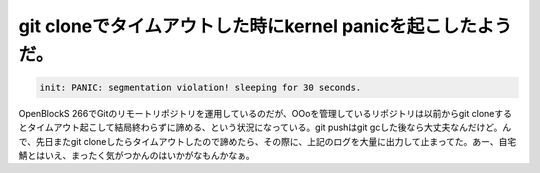 git cloneでタイムアウトした時にkernel panicを起こしたようだ。
=============================================================


.. code-block:: ini


   init: PANIC: segmentation violation! sleeping for 30 seconds.


OpenBlockS 266でGitのリモートリポジトリを運用しているのだが、OOoを管理しているリポジトリは以前からgit cloneするとタイムアウト起こして結局終わらずに諦める、という状況になっている。git pushはgit gcした後なら大丈夫なんだけど。んで、先日またgit cloneしたらタイムアウトしたので諦めたら、その際に、上記のログを大量に出力して止まってた。あー、自宅鯖とはいえ、まったく気がつかんのはいかがなもんかなぁ。






.. author:: default
.. categories:: Unix/Linux,Git,Ops
.. tags::
.. comments::
